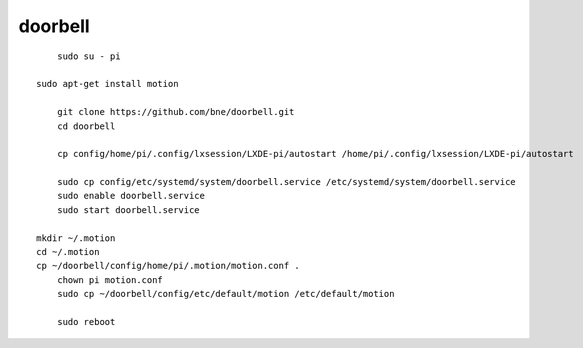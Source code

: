 doorbell
========

::

	sudo su - pi

    sudo apt-get install motion

	git clone https://github.com/bne/doorbell.git
	cd doorbell

	cp config/home/pi/.config/lxsession/LXDE-pi/autostart /home/pi/.config/lxsession/LXDE-pi/autostart

	sudo cp config/etc/systemd/system/doorbell.service /etc/systemd/system/doorbell.service
	sudo enable doorbell.service
	sudo start doorbell.service

    mkdir ~/.motion
    cd ~/.motion
    cp ~/doorbell/config/home/pi/.motion/motion.conf .
	chown pi motion.conf
	sudo cp ~/doorbell/config/etc/default/motion /etc/default/motion

	sudo reboot
